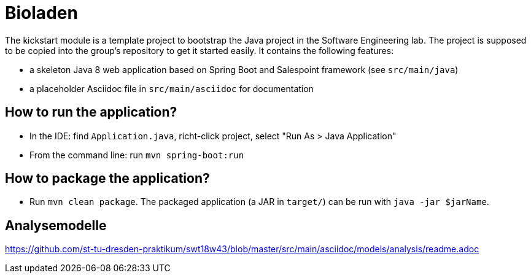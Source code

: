 = Bioladen

The kickstart module is a template project to bootstrap the Java project in the Software Engineering lab.
The project is supposed to be copied into the group's repository to get it started easily.
It contains the following features:

* a skeleton Java 8 web application based on Spring Boot and Salespoint framework (see `src/main/java`)
* a placeholder Asciidoc file in `src/main/asciidoc` for documentation

== How to run the application?

* In the IDE: find `Application.java`, richt-click project, select "Run As > Java Application"
* From the command line: run `mvn spring-boot:run`

== How to package the application?

* Run `mvn clean package`. The packaged application (a JAR in `target/`) can be run with `java -jar $jarName`.

== Analysemodelle

https://github.com/st-tu-dresden-praktikum/swt18w43/blob/master/src/main/asciidoc/models/analysis/readme.adoc

